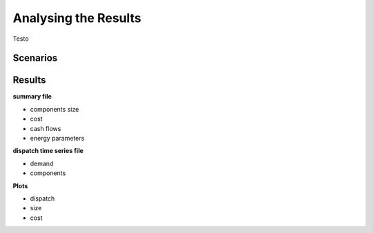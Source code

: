 Analysing the Results
=========================
.. role:: raw-html(raw)
    :format: html

Testo

Scenarios
-----------

Results
-----------

**summary file**

- components size
- cost
- cash flows
- energy parameters



**dispatch time series file**

- demand
- components


**Plots**

- dispatch
- size
- cost


